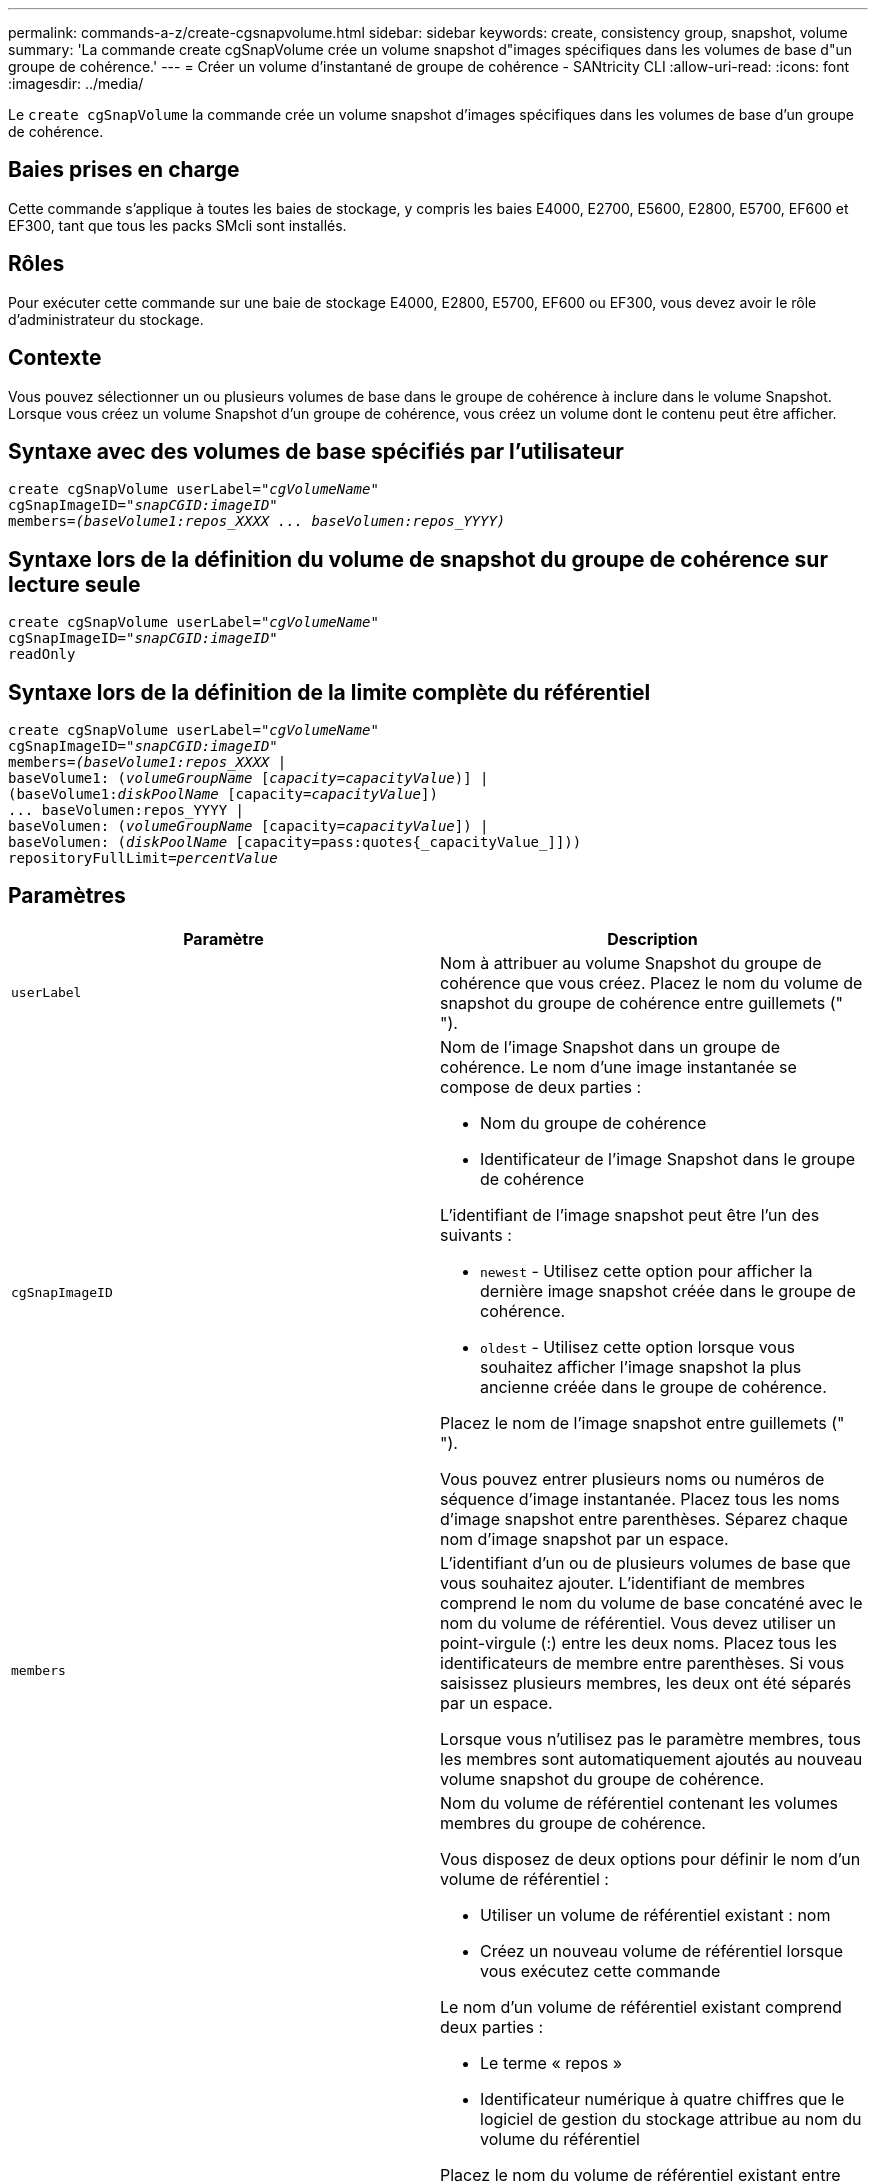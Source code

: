 ---
permalink: commands-a-z/create-cgsnapvolume.html 
sidebar: sidebar 
keywords: create, consistency group, snapshot, volume 
summary: 'La commande create cgSnapVolume crée un volume snapshot d"images spécifiques dans les volumes de base d"un groupe de cohérence.' 
---
= Créer un volume d'instantané de groupe de cohérence - SANtricity CLI
:allow-uri-read: 
:icons: font
:imagesdir: ../media/


[role="lead"]
Le `create cgSnapVolume` la commande crée un volume snapshot d'images spécifiques dans les volumes de base d'un groupe de cohérence.



== Baies prises en charge

Cette commande s'applique à toutes les baies de stockage, y compris les baies E4000, E2700, E5600, E2800, E5700, EF600 et EF300, tant que tous les packs SMcli sont installés.



== Rôles

Pour exécuter cette commande sur une baie de stockage E4000, E2800, E5700, EF600 ou EF300, vous devez avoir le rôle d'administrateur du stockage.



== Contexte

Vous pouvez sélectionner un ou plusieurs volumes de base dans le groupe de cohérence à inclure dans le volume Snapshot. Lorsque vous créez un volume Snapshot d'un groupe de cohérence, vous créez un volume dont le contenu peut être afficher.



== Syntaxe avec des volumes de base spécifiés par l'utilisateur

[source, cli, subs="+macros"]
----
create cgSnapVolume userLabel=pass:quotes[_"cgVolumeName"_]
cgSnapImageID=pass:quotes[_"snapCGID:imageID"_]
members=pass:quotes[_(baseVolume1:repos_XXXX ... baseVolumen:repos_YYYY)_]
----


== Syntaxe lors de la définition du volume de snapshot du groupe de cohérence sur lecture seule

[source, cli, subs="+macros"]
----
create cgSnapVolume userLabel=pass:quotes[_"cgVolumeName"_]
cgSnapImageID=pass:quotes[_"snapCGID:imageID"_]
readOnly
----


== Syntaxe lors de la définition de la limite complète du référentiel

[source, cli, subs="+macros"]
----
create cgSnapVolume userLabel=pass:quotes[_"cgVolumeName"_]
cgSnapImageID=pass:quotes[_"snapCGID:imageID"_]
members=pass:quotes[_(baseVolume1:repos_XXXX_] |
baseVolume1: (pass:quotes[_volumeGroupName_] pass:quotes[[_capacity=capacityValue_])] |
(baseVolume1:pass:quotes[_diskPoolName_] [capacity=pass:quotes[_capacityValue_]])
... baseVolumen:repos_YYYY |
baseVolumen: (pass:quotes[_volumeGroupName_] [capacity=pass:quotes[_capacityValue_]]) |
baseVolumen: (pass:quotes[_diskPoolName_] [capacity=pass:quotes{_capacityValue_]]))
repositoryFullLimit=pass:quotes[_percentValue_]
----


== Paramètres

|===
| Paramètre | Description 


 a| 
`userLabel`
 a| 
Nom à attribuer au volume Snapshot du groupe de cohérence que vous créez. Placez le nom du volume de snapshot du groupe de cohérence entre guillemets (" ").



 a| 
`cgSnapImageID`
 a| 
Nom de l'image Snapshot dans un groupe de cohérence. Le nom d'une image instantanée se compose de deux parties :

* Nom du groupe de cohérence
* Identificateur de l'image Snapshot dans le groupe de cohérence


L'identifiant de l'image snapshot peut être l'un des suivants :

* `newest` - Utilisez cette option pour afficher la dernière image snapshot créée dans le groupe de cohérence.
* `oldest` - Utilisez cette option lorsque vous souhaitez afficher l'image snapshot la plus ancienne créée dans le groupe de cohérence.


Placez le nom de l'image snapshot entre guillemets (" ").

Vous pouvez entrer plusieurs noms ou numéros de séquence d'image instantanée. Placez tous les noms d'image snapshot entre parenthèses. Séparez chaque nom d'image snapshot par un espace.



 a| 
`members`
 a| 
L'identifiant d'un ou de plusieurs volumes de base que vous souhaitez ajouter. L'identifiant de membres comprend le nom du volume de base concaténé avec le nom du volume de référentiel. Vous devez utiliser un point-virgule (:) entre les deux noms. Placez tous les identificateurs de membre entre parenthèses. Si vous saisissez plusieurs membres, les deux ont été séparés par un espace.

Lorsque vous n'utilisez pas le paramètre membres, tous les membres sont automatiquement ajoutés au nouveau volume snapshot du groupe de cohérence.



 a| 
`repositoryVolume`
 a| 
Nom du volume de référentiel contenant les volumes membres du groupe de cohérence.

Vous disposez de deux options pour définir le nom d'un volume de référentiel :

* Utiliser un volume de référentiel existant : nom
* Créez un nouveau volume de référentiel lorsque vous exécutez cette commande


Le nom d'un volume de référentiel existant comprend deux parties :

* Le terme « repos »
* Identificateur numérique à quatre chiffres que le logiciel de gestion du stockage attribue au nom du volume du référentiel


Placez le nom du volume de référentiel existant entre guillemets (" ").

Si vous souhaitez créer un nouveau volume de référentiel lorsque vous exécutez cette commande, vous devez entrer le nom d'un groupe de volumes ou d'un pool de disques dans lequel vous voulez que le volume de référentiel soit. Vous pouvez également définir la capacité du volume du référentiel. Si vous souhaitez définir la capacité, vous pouvez utiliser les valeurs suivantes :

* Valeur entière représentant un pourcentage de la capacité du volume de base
* Valeur décimale représentant un pourcentage de la capacité du volume de base
* Taille spécifique du volume du référentiel. La taille est définie en unités de `bytes`, `KB`, `MB`, `GB`, ou `TB`.


Si vous n'utilisez pas l'option Capacity, le logiciel de gestion du stockage définit la capacité sur 20 % de la capacité du volume de base.

Lorsque vous exécutez cette commande, le logiciel de gestion du stockage crée le volume de référentiel du volume de snapshot.



 a| 
`repositoryFullLimit`
 a| 
Pourcentage de capacité du référentiel sur lequel le volume du référentiel snapshot du groupe de cohérence approche complet. Utiliser des valeurs entières. Par exemple, une valeur de 70 signifie 70 %.



 a| 
`readOnly`
 a| 
Paramètre permettant de déterminer si vous pouvez écrire dans le volume snapshot ou uniquement lire à partir du volume snapshot. Pour écrire dans le volume snapshot, n'incluez pas ce paramètre. Pour empêcher l'écriture dans le volume snapshot, incluez ce paramètre.

|===


== Remarques

Vous pouvez utiliser n'importe quelle combinaison de caractères alphanumériques, de traits de soulignement (_), de traits d'Union (-) et de livres (#) pour les noms. Les noms peuvent comporter un maximum de 30 caractères.

Le nom d'une image instantanée comporte deux parties séparées par deux points (:) :

* Identifiant du groupe de snapshots
* Identifiant de l'image snapshot


Si vous ne spécifiez pas le `repositoryVolumeType` ou `readOnly` paramètres, le logiciel de gestion du stockage sélectionne les référentiels pour le volume snapshot de groupe de cohérence. Si le groupe de volumes ou le pool de disques dans lequel se trouve le volume de base ne dispose pas d'un espace suffisant, cette commande échoue.

Le `create cgSnapVolume` la commande comporte des formulaires uniques qui sont expliqués par ces exemples :

* Création d'un volume snapshot de groupe de cohérence en lecture/écriture sur un groupe de cohérence snapshot nommé "snapCG1" qui a trois membres: Cgm1, cgm2 et cgm3. Les volumes de référentiel existent déjà et sont sélectionnés par l'utilisateur dans cette commande.
+
[listing]
----
create cgSnapVolume userLabel="cgSnapVolume1"
cgSnapImageID="snapCG1:oldest"
members=(cgm1:repos_0010 cgm2:repos_0011 cgm3:repos_0007);
----
+
Notez l'utilisation des deux-points (:) dans le nom de l'image Snapshot à inclure dans le volume de snapshot du groupe de cohérence. Le deux-points est un délimiteur qui sépare le nom du volume de snapshot d'une image snapshot particulière que vous pouvez utiliser. Vous pouvez utiliser l'une des options suivantes :

+
** Valeur entière qui est le numéro de séquence réel de l'image snapshot.
** `newest` - Utilisez cette option pour afficher la dernière image snapshot de groupe de cohérence.
** `oldest` - Utilisez cette option lorsque vous souhaitez afficher l'image snapshot la plus ancienne créée. L'utilisation des deux-points suivant les noms des membres du groupe de cohérence de snapshot définit le mappage entre le membre et un volume de référentiel. Par exemple, dans `cgm1:repos_10`, le membre cgm1 correspond au volume de référentiel repos_0010.


* Création d'un volume snapshot de groupe de cohérence en lecture/écriture sur un groupe de cohérence snapshot nommé « snapCG1 » des membres uniquement cgm1 et cgm2 :
+
[listing]
----
create cgSnapVolume userLabel="cgSnapVolume2"
cgSnapImageID="snapCG1:14214"
members=(cgm1:repos_1000 cgm2:repos_1001);
----
* Création d'un volume snapshot de groupe de cohérence en lecture seule sur un groupe de cohérence snapshot nommé snapCG1 ayant trois membres : cgm1, cgm2 et cgm3 :
+
[listing]
----
create cgSnapVolume userLabel="cgSnapVolume3"
cgSnapImageID="snapCG1:oldest" readOnly;
----
* Création d'un volume snapshot de groupe de cohérence avec une limite complète de référentiel fixée à 60 % sur un groupe de cohérence snapshot nommé snapCG1 qui a trois membres : cgm1, cgm2 et cgm3 :
+
[listing]
----
create cgSnapVolume userLabel="cgSnapVolume3"
cgSnapImageID="snapCG1:oldest"
repositoryFullLimit=60;
----
* Création d'un volume snapshot de groupe de cohérence en lecture/écriture avec sélection automatique de référentiel sur un groupe de cohérence snapshot nommé snapCG1 qui a trois membres : cgm1, cgm2 et cgm3 :
+
[listing]
----
create cgSnapVolume userLabel="cgSnapVolume4"
cgSnapImageID="snapCG1:oldest";
----




== Niveau minimal de firmware

7.83
